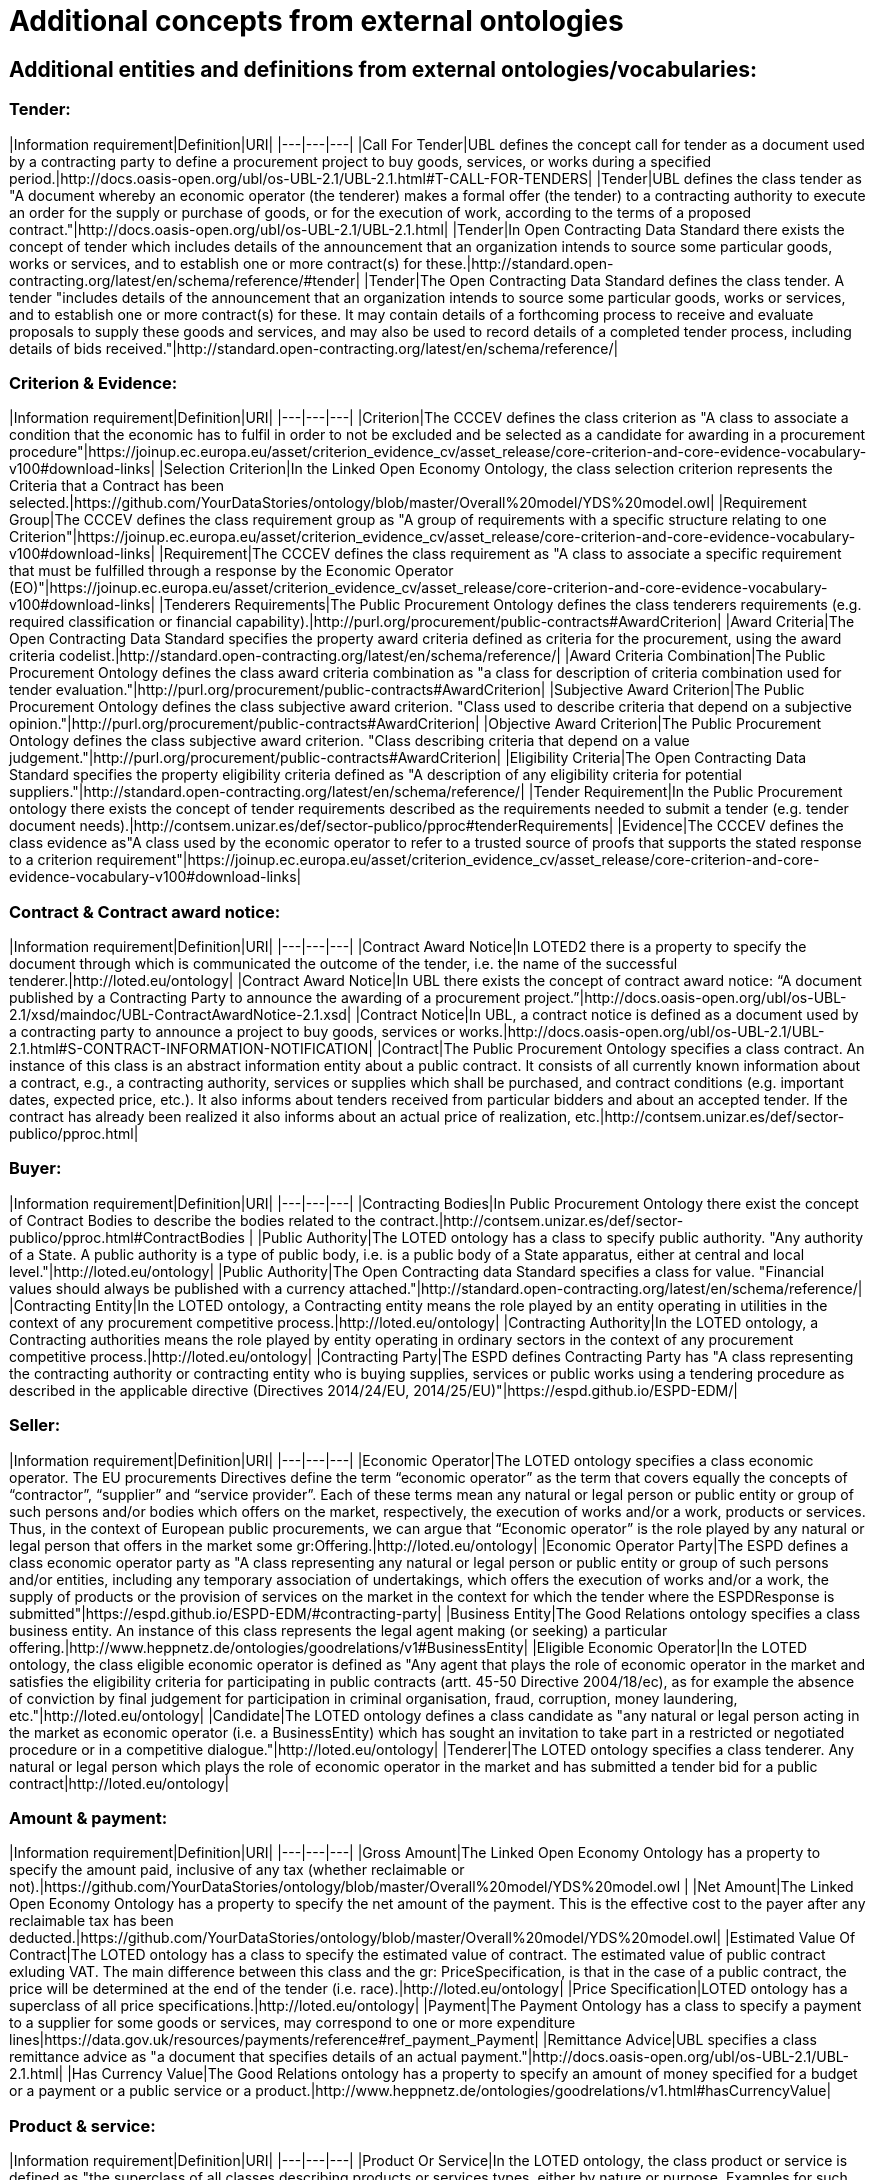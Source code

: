 = Additional concepts from external ontologies

== Additional entities and definitions from external ontologies/vocabularies:

=== Tender:  
|Information requirement|Definition|URI|
|---|---|---|  
|Call For Tender|UBL defines the concept call for tender as a document used by a contracting party to define a procurement project to buy goods, services, or works during a specified period.|http://docs.oasis-open.org/ubl/os-UBL-2.1/UBL-2.1.html#T-CALL-FOR-TENDERS|
|Tender|UBL defines the class tender as "A document whereby an economic operator (the tenderer) makes a formal offer (the tender) to a contracting authority to execute an order for the supply or purchase of goods, or for the execution of work, according to the terms of a proposed contract."|http://docs.oasis-open.org/ubl/os-UBL-2.1/UBL-2.1.html|
|Tender|In Open Contracting Data Standard there exists the concept of tender which includes details of the announcement that an organization intends to source some particular goods, works or services, and to establish one or more contract(s) for these.|http://standard.open-contracting.org/latest/en/schema/reference/#tender|
|Tender|The Open Contracting Data Standard defines the class tender. A tender "includes details of the announcement that an organization intends to source some particular goods, works or services, and to establish one or more contract(s) for these. It may contain details of a forthcoming process to receive and evaluate proposals to supply these goods and services, and may also be used to record details of a completed tender process, including details of bids received."|http://standard.open-contracting.org/latest/en/schema/reference/|  

=== Criterion & Evidence:  
|Information requirement|Definition|URI|
|---|---|---|
|Criterion|The CCCEV defines the class criterion as "A class to associate a condition that the economic has to fulfil in order to not be excluded and be selected as a candidate for awarding in a procurement procedure"|https://joinup.ec.europa.eu/asset/criterion_evidence_cv/asset_release/core-criterion-and-core-evidence-vocabulary-v100#download-links|
|Selection Criterion|In the Linked Open Economy Ontology, the class selection criterion represents the Criteria that a Contract has been selected.|https://github.com/YourDataStories/ontology/blob/master/Overall%20model/YDS%20model.owl|
|Requirement Group|The CCCEV  defines the class requirement group as "A group of requirements with a specific structure relating to one Criterion"|https://joinup.ec.europa.eu/asset/criterion_evidence_cv/asset_release/core-criterion-and-core-evidence-vocabulary-v100#download-links|
|Requirement|The CCCEV  defines the class requirement as "A class to associate a specific requirement that must be fulfilled through a response by the Economic Operator (EO)"|https://joinup.ec.europa.eu/asset/criterion_evidence_cv/asset_release/core-criterion-and-core-evidence-vocabulary-v100#download-links|
|Tenderers Requirements|The Public Procurement Ontology defines the class tenderers requirements (e.g. required classification or financial capability).|http://purl.org/procurement/public-contracts#AwardCriterion|
|Award Criteria|The Open Contracting Data Standard specifies the property award criteria defined as criteria for the procurement, using the award criteria codelist.|http://standard.open-contracting.org/latest/en/schema/reference/|
|Award Criteria Combination|The Public Procurement Ontology defines the class award criteria combination as "a class for description of criteria combination used for tender evaluation."|http://purl.org/procurement/public-contracts#AwardCriterion|
|Subjective Award Criterion|The Public Procurement Ontology defines the class subjective award criterion. "Class used to describe criteria that depend on a subjective opinion."|http://purl.org/procurement/public-contracts#AwardCriterion|
|Objective Award Criterion|The Public Procurement Ontology defines the class subjective award criterion. "Class describing criteria that depend on a value judgement."|http://purl.org/procurement/public-contracts#AwardCriterion|
|Eligibility Criteria|The Open Contracting Data Standard specifies the property eligibility criteria defined as "A description of any eligibility criteria for potential suppliers."|http://standard.open-contracting.org/latest/en/schema/reference/|
|Tender Requirement|In the Public Procurement ontology there exists the concept of tender requirements described as the requirements needed to submit a tender (e.g. tender document needs).|http://contsem.unizar.es/def/sector-publico/pproc#tenderRequirements|
|Evidence|The CCCEV  defines the class evidence as"A class used by the economic operator to refer to a trusted source of proofs that supports the stated response to a criterion requirement"|https://joinup.ec.europa.eu/asset/criterion_evidence_cv/asset_release/core-criterion-and-core-evidence-vocabulary-v100#download-links|

=== Contract & Contract award notice:
|Information requirement|Definition|URI|
|---|---|---|
|Contract Award Notice|In LOTED2 there is a property to specify the document through which is communicated the outcome of the tender, i.e. the name of the successful tenderer.|http://loted.eu/ontology|
|Contract Award Notice|In UBL there exists the concept of contract award notice: “A document published by a Contracting Party to announce the awarding of a procurement project.”|http://docs.oasis-open.org/ubl/os-UBL-2.1/xsd/maindoc/UBL-ContractAwardNotice-2.1.xsd|
|Contract Notice|In UBL, a contract notice is defined as a document used by a contracting party to announce a project to buy goods, services or works.|http://docs.oasis-open.org/ubl/os-UBL-2.1/UBL-2.1.html#S-CONTRACT-INFORMATION-NOTIFICATION|
|Contract|The Public Procurement Ontology specifies a class contract. An instance of this class is an abstract information entity about a public contract. It consists of all currently known information about a contract, e.g., a contracting authority, services or supplies which shall be purchased, and contract conditions (e.g. important dates, expected price, etc.). It also informs about tenders received from particular bidders and about an accepted tender. If the contract has already been realized it also informs about an actual price of realization, etc.|http://contsem.unizar.es/def/sector-publico/pproc.html|

=== Buyer:
|Information requirement|Definition|URI|
|---|---|---|
|Contracting Bodies|In Public Procurement Ontology there exist the concept of Contract Bodies to describe the bodies related to the contract.|http://contsem.unizar.es/def/sector-publico/pproc.html#ContractBodies |
|Public Authority|The LOTED ontology has a class to specify public authority. "Any authority of a State. A public authority is a type of public body, i.e. is a public body of a State apparatus, either at central and local level."|http://loted.eu/ontology|
|Public Authority|The Open Contracting data Standard specifies a class for value. "Financial values should always be published with a currency attached."|http://standard.open-contracting.org/latest/en/schema/reference/|
|Contracting Entity|In the LOTED ontology, a Contracting entity means the role played by an entity operating in utilities in the context of any procurement competitive process.|http://loted.eu/ontology|
|Contracting Authority|In the LOTED ontology, a Contracting authorities means the role played by entity operating in ordinary sectors in the context of any procurement competitive process.|http://loted.eu/ontology|
|Contracting Party|The ESPD defines Contracting Party has "A class representing the contracting authority or contracting entity who is buying supplies, services or public works using a tendering procedure as described in the applicable directive (Directives 2014/24/EU, 2014/25/EU)"|https://espd.github.io/ESPD-EDM/|

=== Seller:
|Information requirement|Definition|URI|
|---|---|---|
|Economic Operator|The LOTED ontology specifies a class economic operator. The EU procurements Directives define the term “economic operator” as the term that covers equally the concepts of “contractor”, “supplier” and “service provider”. Each of these terms mean any natural or legal person or public entity or group of such persons and/or bodies which offers on the market, respectively, the execution of works and/or a work, products or services. Thus, in the context of European public procurements, we can argue that “Economic operator” is the role played by any natural or legal person that offers in the market some gr:Offering.|http://loted.eu/ontology|
|Economic Operator Party|The ESPD defines a class economic operator party as "A class representing any natural or legal person or public entity or group of such persons and/or entities, including any temporary association of undertakings, which offers the execution of works and/or a work, the supply of products or the provision of services on the market in the context for which the tender where the ESPDResponse is submitted"|https://espd.github.io/ESPD-EDM/#contracting-party|
|Business Entity|The Good Relations ontology specifies a class business entity. An instance of this class represents the legal agent making (or seeking) a particular offering.|http://www.heppnetz.de/ontologies/goodrelations/v1#BusinessEntity|
|Eligible Economic Operator|In the LOTED ontology, the class eligible economic operator is defined as "Any agent that plays the role of economic operator in the market and satisfies the eligibility criteria for participating in public contracts (artt. 45-50 Directive 2004/18/ec), as for example the absence of conviction by final judgement for participation in criminal organisation, fraud, corruption, money laundering, etc."|http://loted.eu/ontology|
|Candidate|The LOTED ontology defines a class candidate as "any natural or legal person acting in the market as economic operator (i.e. a BusinessEntity) which has sought an invitation to take part in a restricted or negotiated procedure or in a competitive dialogue."|http://loted.eu/ontology|
|Tenderer|The LOTED ontology specifies a class tenderer. Any natural or legal person which plays the role of economic operator in the market and has submitted a tender bid for a public contract|http://loted.eu/ontology|

=== Amount & payment:
|Information requirement|Definition|URI|
|---|---|---|
|Gross Amount|The Linked Open Economy Ontology has a property to specify the amount paid, inclusive of any tax (whether reclaimable or not).|https://github.com/YourDataStories/ontology/blob/master/Overall%20model/YDS%20model.owl |
|Net Amount|The Linked Open Economy Ontology has a property to specify the net amount of the payment. This is the effective cost to the payer after any reclaimable tax has been deducted.|https://github.com/YourDataStories/ontology/blob/master/Overall%20model/YDS%20model.owl|
|Estimated Value Of Contract|The LOTED ontology has a class to specify the estimated value of contract. The estimated value of public contract exluding VAT. The main difference between this class and the gr: PriceSpecification, is that in the case of a public contract, the price will be determined at the end of the tender (i.e. race).|http://loted.eu/ontology|
|Price Specification|LOTED ontology has a superclass of all price specifications.|http://loted.eu/ontology|
|Payment|The Payment Ontology has a class to specify a payment to a supplier for some goods or services, may correspond to one or more expenditure lines|https://data.gov.uk/resources/payments/reference#ref_payment_Payment|
|Remittance Advice|UBL specifies a class remittance advice as "a document that specifies details of an actual payment."|http://docs.oasis-open.org/ubl/os-UBL-2.1/UBL-2.1.html|
|Has Currency Value|The Good Relations ontology has a property to specify an amount of money specified for a budget or a payment or a public service or a product.|http://www.heppnetz.de/ontologies/goodrelations/v1.html#hasCurrencyValue|

=== Product & service:
|Information requirement|Definition|URI|
|---|---|---|
|Product Or Service|In the LOTED ontology, the class product or service is defined as "the superclass of all classes describing products or services types, either by nature or purpose. Examples for such subclasses are "TV set", "vacuum cleaner", etc. An instance of this class can be either an actual product or service (gr:Individual), a placeholder instance for unknown instances of a mass-produced commodity (gr:SomeItems), or a model / prototype specification (gr:ProductOrServiceModel). When in doubt, use gr:SomeItems."|http://loted.eu/ontology|
|Item|In the Open Contracting Data Standard the exists the concept of item to indicate good/services.|http://standard.open-contracting.org/latest/en/schema/reference/|
|Activity|Loted 2 Ontology has a class to describe activities carried out by organizations or individuals.|http://loted.eu/ontology|
|has Activity|Loted2 Ontology has a relation to describe The activity carried out by a person or an organisation.|http://loted.eu/ontology|

=== Country:
|Information requirement|Definition|URI|
|---|---|---|
|Country|The ESPD has a property to specify the country of the contracting body (subclass of ContractingParty): “The country of the contracting body.”|https://espd.github.io/ESPD-EDM/|
|Country|The Linked Open Economy ontology has a class to specify the country. This class represents countries.|https://github.com/YourDataStories/ontology/blob/master/Overall%20model/YDS%20model.owl|
|Country|The LOTED ontology has a class to specify the country. Country is a region legally identified as a distinct entity in political geography (Source: Wikipedia).|http://loted.eu/ontology|

=== Tax:
|Information requirement|Definition|URI|
|---|---|---|
|Tax Total|UBL describes the Total amount of a specific type of tax.|http://docs.oasis-open.org/ubl/os-UBL-2.1/UBL-2.1.html|
|value Added Tax Included|The Linked Open Economy Ontology has a property to specify whether VAT is included in an amount.|https://github.com/YourDataStories/ontology/blob/master/Overall%20model/YDS%20model.owl|
|value Added Tax Included|The Good Relations ontology has a property to specify whether VAT is included in an amount.|http://www.heppnetz.de/ontologies/goodrelations/v1#valueAddedTaxIncluded|
|vatID|The Good Relations ontology has a property to specify the VAT id of the agent.|http://www.heppnetz.de/ontologies/goodrelations/v1.html#vatID|
|taxID|The Good Relations ontology has a class to specify the Tax / Fiscal ID of the gr:BusinessEntity|http://www.heppnetz.de/ontologies/goodrelations/v1#taxID|

=== Jurisdiction:
|Information requirement|Definition|URI|
|---|---|---|
|Jurisdiction|Dublin Core has a class to specify the extent or range of judicial, law enforcement, or other authority.|http://dublincore.org/documents/dcmi-terms/#terms-Jurisdiction |

  
=== Submit an issue:  
To propose a definition for one of the class or property, or to create any issue related to classes, please link:https://github.com/eprocurementontology/eprocurementontology/labels/CM%20-%20Classes[click here] and then click on "New issue".